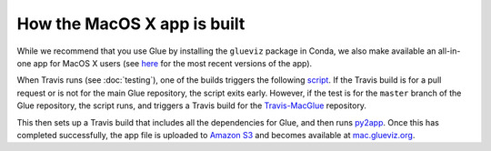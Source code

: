 How the MacOS X app is built
============================

While we recommend that you use Glue by installing the ``glueviz`` package in
Conda, we also make available an all-in-one app for MacOS X users (see `here
<http://mac.glueviz.org>`__ for the most recent versions of the app).

When Travis runs (see :doc:`testing`), one of the builds triggers the following
`script <https://github.com/glue-viz/glue/blob/master/.trigger_app_build.sh>`_.
If the Travis build is for a pull request or is not for the main Glue
repository, the script exits early. However, if the test is for the ``master``
branch of the Glue repository, the script runs, and triggers a Travis build for
the `Travis-MacGlue <https://github.com/glue-viz/Travis-MacGlue>`_ repository.

This then sets up a Travis build that includes all the dependencies for Glue,
and then runs `py2app <https://pythonhosted.org/py2app/>`_. Once this has
completed successfully, the app file is uploaded to `Amazon S3
<https://aws.amazon.com/s3/>`_ and becomes available at `mac.glueviz.org
<http://mac.glueviz.org/>`_.

.. TODO provide instructions for how to build app locally
